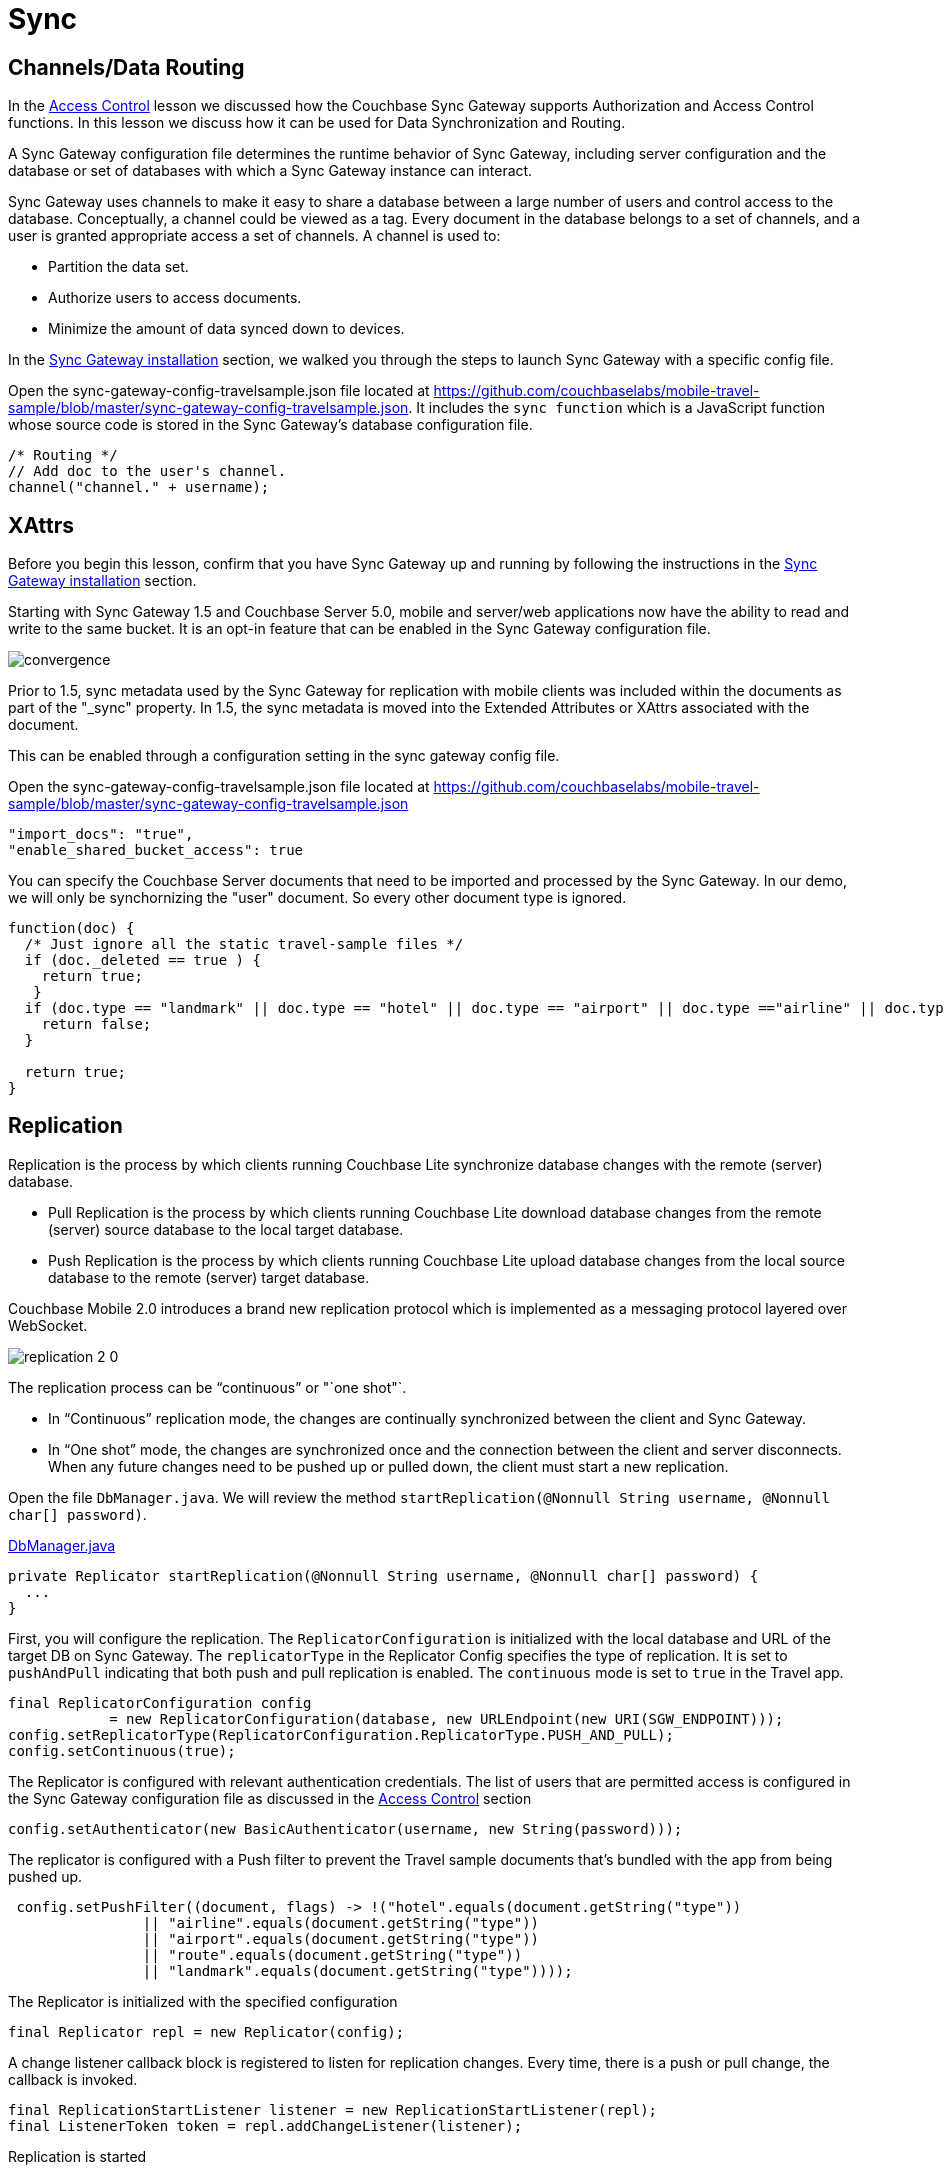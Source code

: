 = Sync
:source-language: java

== Channels/Data Routing

In the xref:{source-language}/develop/security.adoc[Access Control] lesson we discussed how the Couchbase Sync Gateway supports Authorization and Access Control functions.
In this lesson we discuss how it can be used for Data Synchronization and Routing. 

A Sync Gateway configuration file determines the runtime behavior of Sync Gateway, including server configuration and the database or set of databases with which a Sync Gateway instance can interact. 

Sync Gateway uses channels to make it easy to share a database between a large number of users and control access to the database. Conceptually, a channel could be viewed as a tag. Every document in the database belongs to a set of channels, and a user is granted appropriate access a set of channels. A channel is used to:

* Partition the data set.
* Authorize users to access documents.
* Minimize the amount of data synced down to devices. 

In the xref::{source-language}/installation/sync-gateway-2.0.adoc[Sync Gateway installation] section, we walked you through the steps to launch Sync Gateway with a specific config file.

Open the sync-gateway-config-travelsample.json file located at https://github.com/couchbaselabs/mobile-travel-sample/blob/master/sync-gateway-config-travelsample.json.
It includes the `sync function` which is a JavaScript function whose source code is stored in the Sync Gateway's database configuration file. 

[source,javascript]
----
/* Routing */
// Add doc to the user's channel.
channel("channel." + username);
----

== XAttrs

Before you begin this lesson, confirm that you have Sync Gateway up and running by following the instructions in the xref::{source-language}/installation/sync-gateway-2.0.adoc[Sync Gateway installation] section.

Starting with Sync Gateway 1.5 and Couchbase Server 5.0, mobile and server/web applications now have the ability to read and write to the same bucket.
It is an opt-in feature that can be enabled in the Sync Gateway configuration file.

image::https://raw.githubusercontent.com/couchbaselabs/mobile-travel-sample/master/content/assets/convergence.png[]

Prior to 1.5, sync metadata used by the Sync Gateway for replication with mobile clients was included within the documents as part of the "_sync" property.
In 1.5, the sync metadata is moved into the Extended Attributes or XAttrs associated with the document.

This can be enabled through a configuration setting in the sync gateway config file.

Open the sync-gateway-config-travelsample.json file located at https://github.com/couchbaselabs/mobile-travel-sample/blob/master/sync-gateway-config-travelsample.json

[source,javascript]
----
"import_docs": "true",
"enable_shared_bucket_access": true
----

You can specify the Couchbase Server documents that need to be imported and processed by the Sync Gateway.
In our demo, we will only be synchornizing the "user" document.
So every other document type is ignored. 

[source,javascript]
----
function(doc) {
  /* Just ignore all the static travel-sample files */
  if (doc._deleted == true ) {
    return true;
   }
  if (doc.type == "landmark" || doc.type == "hotel" || doc.type == "airport" || doc.type =="airline" || doc.type == "route") {
    return false;
  } 

  return true;
}
----

== Replication

Replication is the process by which clients running Couchbase Lite synchronize database changes with the remote (server) database. 

* Pull Replication is the process by which clients running Couchbase Lite download database changes from the remote (server) source database to the local target database.
* Push Replication is the process by which clients running Couchbase Lite upload database changes from the local source database to the remote (server) target database.

Couchbase Mobile 2.0 introduces a brand new replication protocol which is implemented as a messaging protocol layered over WebSocket.

image:replication-2-0.png[]

The replication process can be "`continuous`" or "`one shot"`.

* In "`Continuous`" replication mode, the changes are continually synchronized between the client and Sync Gateway.
* In "`One shot`" mode, the changes are synchronized once and the connection between the client and server disconnects. When any future changes need to be pushed up or pulled down, the client must start a new replication.

Open the file ``DbManager.java``.
We will review the method ``startReplication(@Nonnull String username, @Nonnull char[] password)``. 

https://github.com/couchbaselabs/mobile-travel-sample/blob/master/java/TravelSample/src/main/java/com/couchbase/travelsample/db/DbManager.java#L222[DbManager.java]

[source,java]
----
private Replicator startReplication(@Nonnull String username, @Nonnull char[] password) {
  ...
}
----

First, you will configure the replication. 
The `ReplicatorConfiguration` is initialized with the local database and URL of the target DB on Sync Gateway.
The `replicatorType` in the Replicator Config specifies the type of replication.
It is set to `pushAndPull` indicating that both push and pull replication is enabled.
The `continuous` mode is set to `true` in the Travel app. 


[source,java]
----
final ReplicatorConfiguration config
            = new ReplicatorConfiguration(database, new URLEndpoint(new URI(SGW_ENDPOINT)));  
config.setReplicatorType(ReplicatorConfiguration.ReplicatorType.PUSH_AND_PULL);
config.setContinuous(true); 
----

The Replicator is configured with relevant authentication credentials. The list of users that are permitted access is configured in the Sync Gateway configuration file as discussed in the xref:tutorials:mobile-travel-sample:{source-language}/develop/security.adoc[Access Control] section

[source,java]
----
config.setAuthenticator(new BasicAuthenticator(username, new String(password)));
----

The replicator is configured with a Push filter to prevent the Travel sample documents that's bundled with the app from being pushed up.
[source,java]
----
 config.setPushFilter((document, flags) -> !("hotel".equals(document.getString("type"))
                || "airline".equals(document.getString("type"))
                || "airport".equals(document.getString("type"))
                || "route".equals(document.getString("type"))
                || "landmark".equals(document.getString("type"))));
----

The Replicator is initialized with the specified configuration 

[source,java]
----
final Replicator repl = new Replicator(config);

----

A change listener callback block is registered to listen for replication changes.
Every time, there is a push or pull change, the callback is invoked. 

[source,java]
----
final ReplicationStartListener listener = new ReplicationStartListener(repl);
final ListenerToken token = repl.addChangeListener(listener);
        
----

Replication is started 

[source,java]
----
repl.start();

----

=== Try it out (Push Replication)

* Log into the Travel Sample Mobile app as "`demo`" user and password as "`password`" 
* Tap the "airline" button to make a flight reservation.
Both the "From" and "To" airports and flight dates are already set.
* Tap the "lookup" button
* From list of flights, select the first flight listing. This automatically confirms the booking.
* Access the Travel Sample Web app. The URL would be http://localhost:8080. If you did cloud based install, please replace `localhost` in the URL with the IP Address of the cloud instance of the web app. 
* Make sure that the "New User" checkbox is *unchecked*
* Log into the web app as "`demo`" user with password as "`password`"
* Use the "headshot" button (2nd from the right) to  navigate to the list of booked flights
* Confirm that you see the flight that you reserved via the mobile app in your list of flights in the web app 
+
image::https://cl.ly/3r0X2x1M3k37/android-push.gif[]

=== Try it out (Pull Replication)

* Access the Travel Sample Web app. The URL would be http://localhost:8080. If you did cloud based install, please replace `localhost` in the URL with the IP Address of the cloud instance of the web app. 
* Make sure that the "New User" checkbox is *unchecked*
* Log into the web app as "`demo`" user with password as "`password`"
* Make a flight reservation by clicking the "booking" button (the paper airplane).
* Enter “From” airport as "SFO" and select the airport from drop down menu.
* Enter “To” airport as "LHR" and select the airport from drop down menu.
* Enter From and Return Travel Dates
* Click on "Find Flights" button 
* From list of flights, select the first flight listing 
* Confirm the booking by clicking on the shopping cart icon and then the on "`Book`" button
* {empty}

  Log into the Travel Sample Mobile app as “demo” user and password as “password”
* Confirm that you see the flight that you reserved via the web app in your list of flights in the mobile app 
+
image::https://cl.ly/2x1Q1d20303Y/android-pull.gif[]
